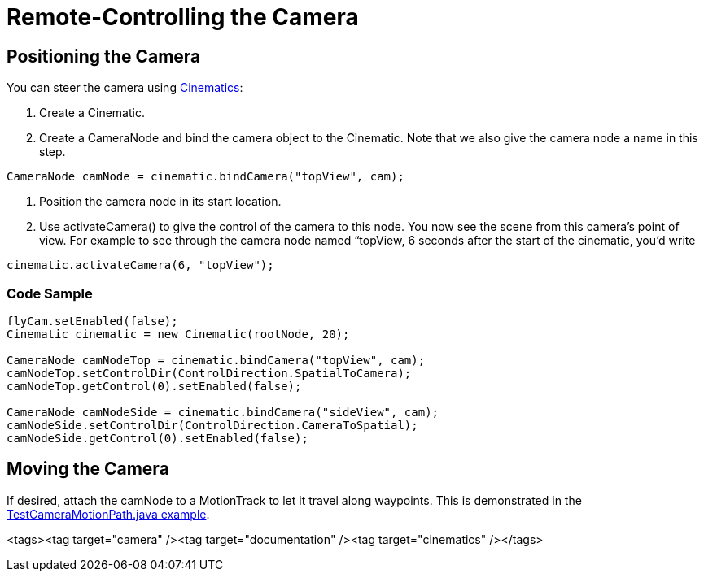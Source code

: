 

= Remote-Controlling the Camera


== Positioning the Camera

You can steer the camera using <<cinematics#,Cinematics>>:


.  Create a Cinematic.
.  Create a CameraNode and bind the camera object to the Cinematic. Note that we also give the camera node a name in this step. 
[source,java]

----
CameraNode camNode = cinematic.bindCamera("topView", cam);
----

.  Position the camera node in its start location.
.  Use activateCamera() to give the control of the camera to this node. You now see the scene from this camera's point of view. For example to see through the camera node named “topView, 6 seconds after the start of the cinematic, you'd write 
[source,java]

----
cinematic.activateCamera(6, "topView");
----



=== Code Sample

[source,java]

----

flyCam.setEnabled(false);
Cinematic cinematic = new Cinematic(rootNode, 20);

CameraNode camNodeTop = cinematic.bindCamera("topView", cam);
camNodeTop.setControlDir(ControlDirection.SpatialToCamera);
camNodeTop.getControl(0).setEnabled(false);

CameraNode camNodeSide = cinematic.bindCamera("sideView", cam);
camNodeSide.setControlDir(ControlDirection.CameraToSpatial);
camNodeSide.getControl(0).setEnabled(false);

----


== Moving the Camera

If desired, attach the camNode to a MotionTrack to let it travel along waypoints. This is demonstrated in the link:http://code.google.com/p/jmonkeyengine/source/browse/trunk/engine/src/test/jme3test/animation/TestCinematic.java[TestCameraMotionPath.java example].

<tags><tag target="camera" /><tag target="documentation" /><tag target="cinematics" /></tags>
